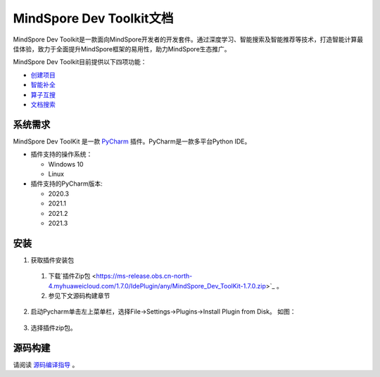 MindSpore Dev Toolkit文档
================

MindSpore Dev Toolkit是一款面向MindSpore开发者的开发套件。通过深度学习、智能搜索及智能推荐等技术，打造智能计算最佳体验，致力于全面提升MindSpore框架的易用性，助力MindSpore生态推广。

MindSpore Dev Toolkit目前提供以下四项功能：

- `创建项目 <https://www.mindspore.cn/devtoolkit/docs/zh-CN/master/mindspore_project_wizard.html>`_
- `智能补全 <https://www.mindspore.cn/devtoolkit/docs/zh-CN/master/smart_completion.html>`_
- `算子互搜 <https://www.mindspore.cn/devtoolkit/docs/zh-CN/master/operator_search.html>`_
- `文档搜索 <https://www.mindspore.cn/devtoolkit/docs/zh-CN/master/search.html>`_

系统需求
------------------------------

MindSpore Dev ToolKit 是一款 `PyCharm <https://www.jetbrains.com/pycharm/>`_ 插件。PyCharm是一款多平台Python IDE。

- 插件支持的操作系统：

  - Windows 10

  - Linux

- 插件支持的PyCharm版本:

  - 2020.3

  - 2021.1

  - 2021.2

  - 2021.3

安装
----------------------------

1. 获取插件安装包

  1. 下载`插件Zip包 <https://ms-release.obs.cn-north-4.myhuaweicloud.com/1.7.0/IdePlugin/any/MindSpore_Dev_ToolKit-1.7.0.zip>`_ 。

  2. 参见下文源码构建章节

2. 启动Pycharm单击左上菜单栏，选择File->Settings->Plugins->Install Plugin from Disk。
   如图：

  .. image:: docs/devtoolkit/docs/source_zh_cn/images/clip_image050.jpg

3. 选择插件zip包。

源码构建
----------------------------

请阅读 `源码编译指导 <https://www.mindspore.cn/devtoolkit/docs/zh-CN/master/compiling.html>`_ 。